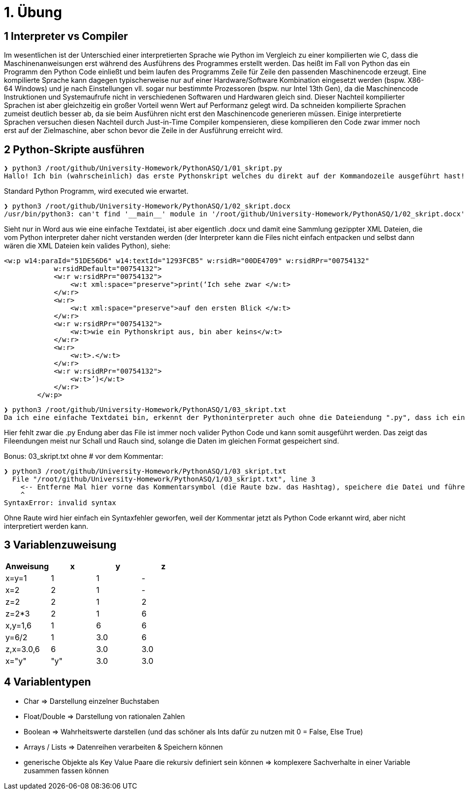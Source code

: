 = 1. Übung
:source-highlighter: highlight.js

== 1 Interpreter vs Compiler

Im wesentlichen ist der Unterschied einer interpretierten Sprache wie Python im Vergleich zu einer kompilierten wie C, dass die Maschinenanweisungen erst während des Ausführens des Programmes erstellt werden.
Das heißt im Fall von Python das ein Programm den Python Code einließt und beim laufen des Programms Zeile für Zeile den passenden Maschinencode erzeugt.
Eine kompilierte Sprache kann dagegen typischerweise nur auf einer Hardware/Software Kombination eingesetzt werden (bspw. X86-64 Windows) und je nach Einstellungen vll. sogar nur bestimmte Prozessoren (bspw. nur Intel 13th Gen), da die Maschinencode Instruktionen und Systemaufrufe nicht in verschiedenen Softwaren und Hardwaren gleich sind.
Dieser Nachteil kompilierter Sprachen ist aber gleichzeitig ein großer Vorteil wenn Wert auf Performanz gelegt wird.
Da schneiden kompilierte Sprachen zumeist deutlich besser ab, da sie beim Ausführen nicht erst den Maschinencode generieren müssen.
Einige interpretierte Sprachen versuchen diesen Nachteil durch Just-in-Time Compiler kompensieren, diese kompilieren den Code zwar immer noch erst auf der Zielmaschine, aber schon bevor die Zeile in der Ausführung erreicht wird.

== 2 Python-Skripte ausführen

----
❯ python3 /root/github/University-Homework/PythonASQ/1/01_skript.py
Hallo! Ich bin (wahrscheinlich) das erste Pythonskript welches du direkt auf der Kommandozeile ausgeführt hast!
----
Standard Python Programm, wird executed wie erwartet.

----
❯ python3 /root/github/University-Homework/PythonASQ/1/02_skript.docx 
/usr/bin/python3: can't find '__main__' module in '/root/github/University-Homework/PythonASQ/1/02_skript.docx'
----

Sieht nur in Word aus wie eine einfache Textdatei, ist aber eigentlich .docx und damit eine Sammlung gezippter XML Dateien, die vom Python interpreter daher nicht verstanden werden (der Interpreter kann die Files nicht einfach entpacken und selbst dann wären die XML Dateien kein valides Python), siehe:

[source,XML]
----
<w:p w14:paraId="51DE56D6" w14:textId="1293FCB5" w:rsidR="00DE4709" w:rsidRPr="00754132"
            w:rsidRDefault="00754132">
            <w:r w:rsidRPr="00754132">
                <w:t xml:space="preserve">print(‘Ich sehe zwar </w:t>
            </w:r>
            <w:r>
                <w:t xml:space="preserve">auf den ersten Blick </w:t>
            </w:r>
            <w:r w:rsidRPr="00754132">
                <w:t>wie ein Pythonskript aus, bin aber keins</w:t>
            </w:r>
            <w:r>
                <w:t>.</w:t>
            </w:r>
            <w:r w:rsidRPr="00754132">
                <w:t>’)</w:t>
            </w:r>
        </w:p>
----

----
❯ python3 /root/github/University-Homework/PythonASQ/1/03_skript.txt 
Da ich eine einfache Textdatei bin, erkennt der Pythoninterpreter auch ohne die Dateiendung ".py", dass ich ein Pythonskript bin.
----

Hier fehlt zwar die .py Endung aber das File ist immer noch valider Python Code und kann somit ausgeführt werden. Das zeigt das Fileendungen meist nur Schall und Rauch sind, solange die Daten im gleichen Format gespeichert sind.

Bonus: 03_skript.txt ohne # vor dem Kommentar:

----
❯ python3 /root/github/University-Homework/PythonASQ/1/03_skript.txt 
  File "/root/github/University-Homework/PythonASQ/1/03_skript.txt", line 3
    <-- Entferne Mal hier vorne das Kommentarsymbol (die Raute bzw. das Hashtag), speichere die Datei und führe sie nochmal aus. Was passiert?
    ^
SyntaxError: invalid syntax
----

Ohne Raute wird hier einfach ein Syntaxfehler geworfen, weil der Kommentar jetzt als Python Code erkannt wird, aber nicht interpretiert werden kann.

== 3 Variablenzuweisung

[%header]
|===
|Anweisung|x|y| z
|x=y=1    |1|1| -
|x=2      |2|1| -
|z=2      |2|1| 2
|z=2*3    |2|1| 6
|x,y=1,6  |1|6| 6
|y=6/2    |1|3.0| 6
|z,x=3.0,6|6|3.0|3.0
|x="y"    |"y"|3.0|3.0
|===

== 4 Variablentypen

* Char => Darstellung einzelner Buchstaben
* Float/Double => Darstellung von rationalen Zahlen
* Boolean => Wahrheitswerte darstellen  (und das schöner als Ints dafür zu nutzen mit 0 = False, Else True)
* Arrays / Lists => Datenreihen verarbeiten & Speichern können
* generische Objekte als Key Value Paare die rekursiv definiert sein können => komplexere Sachverhalte in einer Variable zusammen fassen können